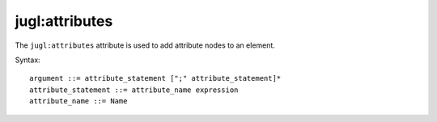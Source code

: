 .. _jugl-attributes:

jugl:attributes
===============

The ``jugl:attributes`` attribute is used to add attribute nodes to an element.

Syntax::

    argument ::= attribute_statement [";" attribute_statement]*
    attribute_statement ::= attribute_name expression
    attribute_name ::= Name



